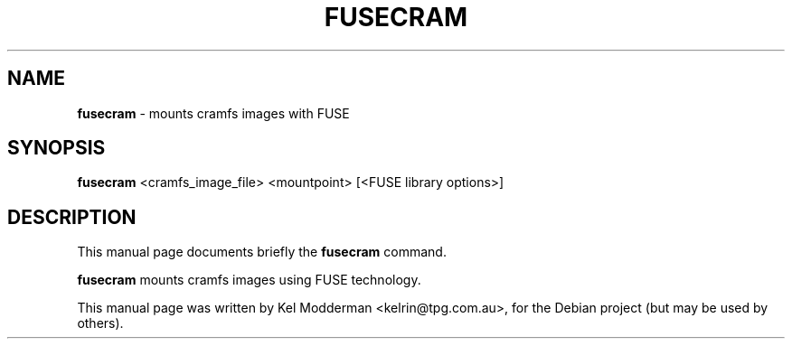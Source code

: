.\"                                      Hey, EMACS: -*- nroff -*-
.\" First parameter, NAME, should be all caps
.\" Second parameter, SECTION, should be 1-8, maybe w/ subsection
.\" other parameters are allowed: see man(7), man(1)
.TH "FUSECRAM" "1" "September 2005"
.\" Please adjust this date whenever revising the manpage.
.\"
.\" Some roff macros, for reference:
.\" .nh        disable hyphenation
.\" .hy        enable hyphenation
.\" .ad l      left justify
.\" .ad b      justify to both left and right margins
.\" .nf        disable filling
.\" .fi        enable filling
.\" .br        insert line break
.\" .sp <n>    insert n+1 empty lines
.\" for manpage-specific macros, see man(7)
.SH NAME
\fBfusecram\fP \- mounts cramfs images with FUSE
.SH SYNOPSIS
\fBfusecram\fP <cramfs_image_file> <mountpoint> [<FUSE library options>]
.br
.SH DESCRIPTION
This manual page documents briefly the
.B fusecram
command.
.PP
\fBfusecram\fP mounts cramfs images using FUSE technology.
.PP
This manual page was written by Kel Modderman <kelrin@tpg.com.au>,
for the Debian project (but may be used by others).
